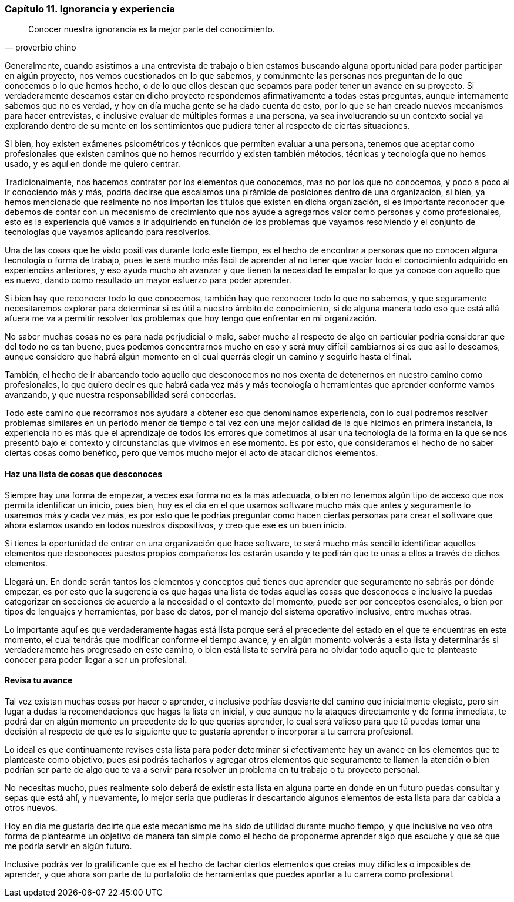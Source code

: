 
=== Capítulo 11. Ignorancia y experiencia

[quote, proverbio chino]
Conocer nuestra ignorancia es la mejor parte del conocimiento.

Generalmente, cuando asistimos a una entrevista de trabajo o bien estamos buscando alguna oportunidad para poder participar en algún proyecto, nos vemos cuestionados en lo que sabemos,  y comúnmente las personas nos preguntan de lo que conocemos o lo que hemos hecho, o de lo que ellos desean que sepamos para poder tener un avance en su proyecto. Si verdaderamente deseamos estar en dicho proyecto respondemos afirmativamente a todas estas preguntas, aunque internamente sabemos que no es verdad, y hoy en día mucha gente se ha dado cuenta de esto, por lo que se han creado nuevos mecanismos para hacer entrevistas, e inclusive evaluar de múltiples formas a una persona, ya sea involucrando su un contexto social ya explorando dentro de su mente en los sentimientos que pudiera tener al respecto de ciertas situaciones.

Si bien, hoy existen exámenes psicométricos y técnicos que permiten evaluar a una persona, tenemos que aceptar como profesionales que existen caminos que no hemos recurrido y existen también métodos, técnicas y tecnología que no hemos usado, y es aquí en donde me quiero centrar.

Tradicionalmente, nos hacemos contratar por los elementos que conocemos, mas no por los que no conocemos, y poco a poco al ir conociendo más y más, podría decirse que escalamos una pirámide de posiciones dentro de una organización, si bien, ya hemos mencionado que realmente no nos importan los títulos que existen en dicha organización, sí es importante reconocer que debemos de contar con un mecanismo de crecimiento que nos ayude a agregarnos valor como personas y como profesionales, esto es la experiencia qué vamos a ir adquiriendo en función de los problemas que vayamos resolviendo y el conjunto de tecnologías que vayamos aplicando para resolverlos.

Una de las cosas que he visto positivas durante todo este tiempo, es el hecho de encontrar a personas que no conocen alguna tecnología o forma de trabajo, pues le será mucho más fácil de aprender al no tener que vaciar todo el conocimiento adquirido en experiencias anteriores, y eso ayuda mucho ah avanzar y que tienen la necesidad te empatar lo que ya conoce con aquello que es nuevo, dando como resultado un mayor esfuerzo para poder aprender.

Si bien hay que reconocer todo lo que conocemos, también hay que reconocer todo lo que no sabemos, y que seguramente necesitaremos explorar para determinar si es útil a nuestro ámbito de conocimiento, si de alguna manera todo eso que está allá afuera me va a permitir resolver los problemas que hoy tengo que enfrentar en mi organización.

No saber muchas cosas no es para nada perjudicial o malo, saber mucho al respecto de algo en particular podría considerar que del todo no es tan bueno, pues podemos concentrarnos mucho en eso y será muy difícil cambiarnos si es que así lo deseamos, aunque considero que habrá algún momento en el cual querrás elegir un camino y seguirlo hasta el final.

También, el hecho de ir abarcando todo aquello que desconocemos no nos exenta de detenernos en nuestro camino como profesionales, lo que quiero decir es que habrá cada vez más y más tecnología o herramientas que aprender conforme vamos avanzando, y que nuestra responsabilidad será conocerlas.

Todo este camino que recorramos nos ayudará a obtener eso que denominamos experiencia, con lo cual podremos resolver problemas similares en un periodo menor de tiempo o tal vez con una mejor calidad de la que hicimos en primera instancia, la experiencia no es más que el aprendizaje de todos los errores que cometimos al usar una tecnología de la forma en la que se nos presentó bajo el contexto y circunstancias que vivimos en ese momento.
Es por esto, que consideramos el hecho de no saber ciertas cosas como benéfico, pero que vemos mucho mejor el acto de atacar dichos elementos.

==== Haz una lista de cosas que desconoces

Siempre hay una forma de empezar, a veces esa forma no es la más adecuada, o bien no tenemos algún tipo de acceso que nos permita identificar un inicio, pues bien, hoy es el día en el que usamos software mucho más que antes y seguramente lo usaremos más y cada vez más, es por esto que te podrías preguntar como hacen ciertas personas para crear el software que ahora estamos usando en todos nuestros dispositivos, y creo que ese es un buen inicio.

Si tienes la oportunidad de entrar en una organización que hace software, te será mucho más sencillo identificar aquellos elementos que desconoces puestos propios compañeros los estarán usando y te pedirán que te unas a ellos a través de dichos elementos.

Llegará un. En donde serán tantos los elementos y conceptos qué tienes que aprender que seguramente no sabrás por dónde empezar, es por esto que la sugerencia es que hagas una lista de todas aquellas cosas que desconoces e inclusive la puedas categorizar en secciones de acuerdo a la necesidad o el contexto del momento, puede ser por conceptos esenciales, o bien por tipos de lenguajes y herramientas, por base de datos, por el manejo del sistema operativo inclusive, entre muchas otras.

Lo importante aquí es que verdaderamente hagas está lista porque será el precedente del estado en el que te encuentras en este momento, el cual tendrás que modificar conforme el tiempo avance, y en algún momento volverás a esta lista y determinarás si verdaderamente has progresado en este camino, o bien está lista te servirá para no olvidar todo aquello que te planteaste conocer para poder llegar a ser un profesional.

==== Revisa tu avance

Tal vez existan muchas cosas por hacer o aprender, e inclusive podrías desviarte del camino que inicialmente elegiste, pero sin lugar a dudas la recomendaciones que hagas la lista en inicial, y que aunque no la ataques directamente y de forma inmediata, te podrá dar en algún momento un precedente de lo que querías aprender, lo cual será valioso para que tú puedas tomar una decisión al respecto de qué es lo siguiente que te gustaría aprender o incorporar a tu carrera profesional.

Lo ideal es que continuamente revises esta lista para poder determinar si efectivamente hay un avance en los elementos que te planteaste como objetivo, pues así podrás tacharlos y agregar otros elementos que seguramente te llamen la atención o bien podrían ser parte de algo que te va a servir para resolver un problema en tu trabajo o tu proyecto personal.

No necesitas mucho, pues realmente solo deberá de existir esta lista en alguna parte en donde en un futuro puedas consultar y sepas que está ahí, y nuevamente, lo mejor seria que pudieras ir descartando algunos elementos de esta lista para dar cabida a otros nuevos.

Hoy en día me gustaría decirte que este mecanismo me ha sido de utilidad durante mucho tiempo, y que inclusive no veo otra forma de plantearme un objetivo de manera tan simple como el hecho de proponerme aprender algo que escuche y que sé que me podría servir en algún futuro.

Inclusive podrás ver lo gratificante que es el hecho de tachar ciertos elementos que creías muy difíciles o imposibles de aprender, y que ahora son parte de tu portafolio de herramientas que puedes aportar a tu carrera como profesional.
